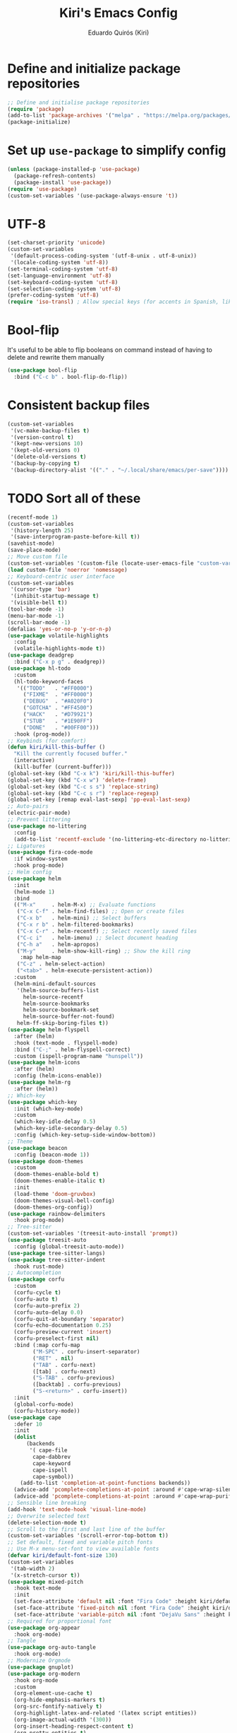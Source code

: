 #+title: Kiri's Emacs Config
#+author: Eduardo Quirós (Kiri)
#+description: Kiri's config for GNU Emacs using literate programming.
#+PROPERTY: header-args:emacs-lisp :tangle yes
* Define and initialize package repositories
#+begin_src emacs-lisp
  ;; Define and initialise package repositories
  (require 'package)
  (add-to-list 'package-archives '("melpa" . "https://melpa.org/packages/") t)
  (package-initialize)
#+end_src
* Set up =use-package= to simplify config
#+begin_src emacs-lisp
  (unless (package-installed-p 'use-package)
    (package-refresh-contents)
    (package-install 'use-package))
  (require 'use-package)
  (custom-set-variables '(use-package-always-ensure 't))
#+end_src
* UTF-8
#+begin_src emacs-lisp
  (set-charset-priority 'unicode)
  (custom-set-variables
   '(default-process-coding-system '(utf-8-unix . utf-8-unix))
   '(locale-coding-system 'utf-8))
  (set-terminal-coding-system 'utf-8)
  (set-language-environment 'utf-8)
  (set-keyboard-coding-system 'utf-8)
  (set-selection-coding-system 'utf-8)
  (prefer-coding-system 'utf-8)
  (require 'iso-transl) ; Allow special keys (for accents in Spanish, like this: ñ é ü)
#+end_src
* Bool-flip
It's useful to be able to flip booleans on command instead of having to delete and rewrite them manually
#+begin_src emacs-lisp
  (use-package bool-flip
    :bind ("C-c b" . bool-flip-do-flip))
#+end_src
* Consistent backup files
#+begin_src emacs-lisp
  (custom-set-variables
   '(vc-make-backup-files t)
   '(version-control t)
   '(kept-new-versions 10)
   '(kept-old-versions 0)
   '(delete-old-versions t)
   '(backup-by-copying t)
   '(backup-directory-alist '(("." . "~/.local/share/emacs/per-save"))))
#+end_src
* TODO Sort all of these
#+begin_src emacs-lisp
  (recentf-mode 1)
  (custom-set-variables
   '(history-length 25)
   '(save-interprogram-paste-before-kill t))
  (savehist-mode)
  (save-place-mode)
  ;; Move custom file
  (custom-set-variables '(custom-file (locate-user-emacs-file "custom-vars.el")))
  (load custom-file 'noerror 'nomessage)
  ;; Keyboard-centric user interface
  (custom-set-variables
   '(cursor-type 'bar)
   '(inhibit-startup-message t)
   '(visible-bell t))
  (tool-bar-mode -1)
  (menu-bar-mode -1)
  (scroll-bar-mode -1)
  (defalias 'yes-or-no-p 'y-or-n-p)
  (use-package volatile-highlights
    :config
    (volatile-highlights-mode t))
  (use-package deadgrep
    :bind ("C-x p g" . deadgrep))
  (use-package hl-todo
    :custom
    (hl-todo-keyword-faces
     '(("TODO"   . "#FF0000")
       ("FIXME"  . "#FF0000")
       ("DEBUG"  . "#A020F0")
       ("GOTCHA" . "#FF4500")
       ("HACK"   . "#D79921")
       ("STUB"   . "#1E90FF")
       ("DONE"   . "#00FF00")))
    :hook (prog-mode))
  ;; Keybinds (for comfort)
  (defun kiri/kill-this-buffer ()
    "Kill the currently focused buffer."
    (interactive)
    (kill-buffer (current-buffer)))
  (global-set-key (kbd "C-x k") 'kiri/kill-this-buffer)
  (global-set-key (kbd "C-x w") 'delete-frame)
  (global-set-key (kbd "C-c s s") 'replace-string)
  (global-set-key (kbd "C-c s r") 'replace-regexp)
  (global-set-key [remap eval-last-sexp] 'pp-eval-last-sexp)
  ;; Auto-pairs
  (electric-pair-mode)
  ;; Prevent littering
  (use-package no-littering
    :config
    (add-to-list 'recentf-exclude '(no-littering-etc-directory no-littering-var-directory)))
  ;; Ligatures
  (use-package fira-code-mode
    :if window-system
    :hook prog-mode)
  ;; Helm config
  (use-package helm
    :init
    (helm-mode 1)
    :bind
    (("M-x"     . helm-M-x) ;; Evaluate functions
     ("C-x C-f" . helm-find-files) ;; Open or create files
     ("C-x b"   . helm-mini) ;; Select buffers
     ("C-x r b" . helm-filtered-bookmarks)
     ("C-x C-r" . helm-recentf) ;; Select recently saved files
     ("C-c i"   . helm-imenu) ;; Select document heading
     ("C-h a"   . helm-apropos)
     ("M-y"     . helm-show-kill-ring) ;; Show the kill ring
      :map helm-map
     ("C-z" . helm-select-action)
     ("<tab>" . helm-execute-persistent-action))
    :custom
    (helm-mini-default-sources
     '(helm-source-buffers-list
       helm-source-recentf
       helm-source-bookmarks
       helm-source-bookmark-set
       helm-source-buffer-not-found)
     helm-ff-skip-boring-files t))
  (use-package helm-flyspell
    :after (helm)
    :hook (text-mode . flyspell-mode)
    :bind ("C-;" . helm-flyspell-correct)
    :custom (ispell-program-name "hunspell"))
  (use-package helm-icons
    :after (helm)
    :config (helm-icons-enable))
  (use-package helm-rg
    :after (helm))
  ;; Which-key
  (use-package which-key
    :init (which-key-mode)
    :custom
    (which-key-idle-delay 0.5)
    (which-key-idle-secondary-delay 0.5)
    :config (which-key-setup-side-window-bottom))
  ;; Theme
  (use-package beacon
    :config (beacon-mode 1))
  (use-package doom-themes
    :custom
    (doom-themes-enable-bold t)
    (doom-themes-enable-italic t)
    :init
    (load-theme 'doom-gruvbox)
    (doom-themes-visual-bell-config)
    (doom-themes-org-config))
  (use-package rainbow-delimiters
    :hook prog-mode)
  ;; Tree-sitter
  (custom-set-variables '(treesit-auto-install 'prompt))
  (use-package treesit-auto
    :config (global-treesit-auto-mode))
  (use-package tree-sitter-langs)
  (use-package tree-sitter-indent
    :hook rust-mode)
  ;; Autocompletion
  (use-package corfu
    :custom
    (corfu-cycle t)
    (corfu-auto t)
    (corfu-auto-prefix 2)
    (corfu-auto-delay 0.0)
    (corfu-quit-at-boundary 'separator)
    (corfu-echo-documentation 0.25)
    (corfu-preview-current 'insert)
    (corfu-preselect-first nil)
    :bind (:map corfu-map
          ("M-SPC" . corfu-insert-separator)
          ("RET" . nil)
          ("TAB" . corfu-next)
          ([tab] . corfu-next)
          ("S-TAB" . corfu-previous)
          ([backtab] . corfu-previous)
          ("S-<return>" . corfu-insert))
    :init
    (global-corfu-mode)
    (corfu-history-mode))
  (use-package cape
    :defer 10
    :init
    (dolist
        (backends
         '( cape-file
          cape-dabbrev
          cape-keyword
          cape-ispell
          cape-symbol))
      (add-to-list 'completion-at-point-functions backends))
    (advice-add 'pcomplete-completions-at-point :around #'cape-wrap-silent)
    (advice-add 'pcomplete-completions-at-point :around #'cape-wrap-purify))
  ;; Sensible line breaking
  (add-hook 'text-mode-hook 'visual-line-mode)
  ;; Overwrite selected text
  (delete-selection-mode t)
  ;; Scroll to the first and last line of the buffer
  (custom-set-variables '(scroll-error-top-bottom t))
  ;; Set default, fixed and variable pitch fonts
  ;; Use M-x menu-set-font to view available fonts
  (defvar kiri/default-font-size 130)
  (custom-set-variables
   '(tab-width 2)
   '(x-stretch-cursor t))
  (use-package mixed-pitch
    :hook text-mode
    :init
    (set-face-attribute 'default nil :font "Fira Code" :height kiri/default-font-size)
    (set-face-attribute 'fixed-pitch nil :font "Fira Code" :height kiri/default-font-size)
    (set-face-attribute 'variable-pitch nil :font "DejaVu Sans" :height kiri/default-font-size))
  ;; Required for proportional font
  (use-package org-appear
    :hook org-mode)
  ;; Tangle
  (use-package org-auto-tangle
    :hook org-mode)
  ;; Modernize Orgmode
  (use-package gnuplot)
  (use-package org-modern
    :hook org-mode
    :custom
    (org-element-use-cache t)
    (org-hide-emphasis-markers t)
    (org-src-fontify-natively t)
    (org-highlight-latex-and-related '(latex script entities))
    (org-image-actual-width '(300))
    (org-insert-heading-respect-content t)
    (org-pretty-entities t)
    (org-pretty-entities-include-sub-superscripts t)
    (org-startup-indented t)
    (org-startup-with-inline-images "inlineimages")
    (org-startup-with-inline-images t)
    (org-ellipsis "  ")
    :config
    (add-hook 'org-agenda-finalize-hook #'org-modern-agenda))
  (use-package org-link-beautify ; Pretty links
    :hook org-mode)
  (use-package org
    :config
    (add-to-list 'org-structure-template-alist '("jv" . "src java"))
    (add-to-list 'org-structure-template-alist '("js" . "src javascript"))
    (add-to-list 'org-structure-template-alist '("g" . "src go"))
    (add-to-list 'org-structure-template-alist '("r" . "src rust"))
    (add-to-list 'org-structure-template-alist '("ex" . "example"))
    :custom
    ;; Org Export
    (org-latex-toc-command "\\tableofcontents \\clearpage")
    (org-latex-compiler "tectonic -X compile")
    ;; Org Agenda
    (org-agenda-files '("~/Documents/org/agenda.org")))
  ;; Org-Roam basic configuration
  (custom-set-variables '(org-directory (concat (getenv "HOME") "/Documents/org-roam/")))
  (use-package org-roam
    :after (org)
    :custom
    (org-roam-directory (file-truename org-directory))
    (org-roam-capture-templates
     '(("d" "default" plain "%?"
        :if-new
        (file+head "${slug}.org"
       "#+title: ${title}\n#+date: %u\n#+lastmod: %u\n\n")
        :immediate-finish t)))
    :config
    (org-roam-db-autosync-enable)
    :bind (("C-c n f" . org-roam-node-find)
     ("C-c n r" . org-roam-node-random)
     (:map org-mode-map
           (("C-c n i" . org-roam-node-insert)
      ("C-c n o" . org-id-get-create)
      ("C-c n t" . org-roam-tag-add)
      ("C-c n a" . org-roam-alias-add)
      ("C-c n l" . org-roam-buffer-toggle)))))
  ;; Search stuff with Deft
  (use-package deft
    :custom
    (deft-directory org-directory)
    (deft-recursive t)
    (deft-strip-summary-regexp ":PROPERTIES:\n\\(.+\n\\)+:END:\n")
    (deft-use-filename-as-title t)
    :bind
    ("C-c n d" . deft))
  ;; Spell checking for bibtex
  (add-hook 'bibtex-mode-hook 'flyspell-mode)
  ;; Change Fields and format
  (custom-set-variables
   '(bibtex-user-optional-fields
     '(("keywords" "Keywords to describe the entry" ""))
     ("file" "Link to document file." ":"))
   '(bibtex-align-at-equal-sign t))
  ;; BibLaTeX settings
  ;; bibtex-mode
  (custom-set-variables '(bibtex-dialect 'biblatex))
  (defvar bib-files-directory (directory-files
             (concat (getenv "HOME") "/Documents/bibliography") t
             "^[A-Z|a-z].+.bib$"))
  (defvar pdf-files-directory (concat (getenv "HOME") "/Documents/bibliography/pdf"))
  ;; Helm + BibTeX
  (use-package helm-bibtex
    :custom
    (bibtex-completion-bibliography bib-files-directory)
    (bibtex-completion-library-path pdf-files-directory)
    (bibtex-completion-pdf-field "File")
    (bibtex-completion-notes-path org-directory)
    (bibtex-completion-additional-search-fields '(keywords))
    :bind
    (("C-c n B" . helm-bibtex)))
  ;; Org-Roam + BibTeX
  (use-package org-roam-bibtex
    :after (org-roam helm-bibtex)
    :bind (:map org-mode-map ("C-c n b" . orb-note-actions))
    :config
    (require 'org-ref))
  (org-roam-bibtex-mode)
  ;; Org-ref
  (use-package org-ref
    :init
    (require 'org-ref-helm)
    :custom
    (org-ref-insert-link-function 'org-ref-insert-link-hydra/body)
    (org-ref-insert-cite-function 'org-ref-cite-insert-helm)
    (org-ref-insert-label-function 'org-ref-insert-label-link)
    (org-ref-insert-ref-function 'org-ref-insert-ref-link)
    (org-ref-cite-onclick-function (lambda (_) (org-ref-citation-hydra/body)))
    (org-latex-pdf-process
     '("pdflatex -interaction nonstopmode -output-directory %o %f"
       "bibtex %b"
       "pdflatex -shell-escape -interaction nonstopmode -output-directory %o %f"
       "pdflatex -shell-escape -interaction nonstopmode -output-directory %o %f"))
    :bind (:map org-mode-map
                ("C-c ]" . org-ref-insert-link)
                ("M-[" . org-ref-insert-link-hydra/body)))
  ;; Undo Tree
  (use-package undo-tree
    :init (global-undo-tree-mode)
    :custom
    (undo-tree-visualizer-diff t)
    (undo-tree-history-directory-alist '(("." . "~/.local/share/emacs/undo-tree/"))))
  ;; Magit
  (use-package magit)
  (use-package magit-delta
    :after (magit)
    :hook magit-mode)
  (use-package diff-hl
    :config
    (global-diff-hl-mode)
    (diff-hl-flydiff-mode))
  ;; Direnv Stuff
  (use-package envrc
    :init (envrc-global-mode))
  ;; Keychain
  (use-package keychain-environment
    :config(keychain-refresh-environment))
  ;; LSP
  (use-package eglot
    :hook
    ('(prog-mode markdown-mode) . eglot-ensure)
    (before-save . eglot-format)
    :bind (:map eglot-mode-map
          ("C-c d" . 'xref-find-definitions)
          ("C-c a" . 'eglot-code-actions)
          ("C-c f" . 'eglot-format)
          ("C-c h" . 'eldoc)
          ("C-c o" . 'eglot-code-action-organize-imports)
          ("C-c r" . 'eglot-rename)))
  ;; Language modes
  (use-package elm-mode)
  (use-package fish-mode)
  (use-package lua-mode)
  (use-package nix-mode)
  (use-package rust-mode)
  (use-package rustic
    :hook rust-mode
    :custom
    (rustic-lsp-client 'eglot))
  (use-package tide
    :hook ((typescript-ts-mode . tide-setup)
           (tsx-ts-mode . tide-setup)
           (typescript-ts-mode . tide-hl-identifier-mode)))
  ;; Nix-specific stuff
  (use-package nix-update
    :after (nix-mode))
  (use-package nix-modeline)
  ;; Vterm
  (use-package multi-vterm
    :bind (("C-c C-v v" . multi-vterm)
           ("C-c C-v n" . multi-vterm-next)
           ("C-c C-v p" . multi-vterm-prev)))
  ;; Snippets
  (use-package yasnippet)
  ;; Markdown
  (use-package markdown-mode
    :mode ("README\\.md\\'" . gfm-mode)
    :custom (markdown-command "pandoc --from=markdown --to=html5")
    :custom-face (markdown-code-face ((t (:inherit 'org-block)))))
  ;; Modeline
  (use-package doom-modeline
    :config (doom-modeline-mode))
  ;; PDFs
  (use-package pdf-tools)
  ;; Reading
  (use-package nov)
  ;; Dired
  (custom-set-variables '(delete-by-moving-to-trash t))
  (add-hook 'dired-mode-hook 'auto-revert-mode)
  (use-package all-the-icons-dired
    :hook dired-mode
    :diminish)
#+end_src
